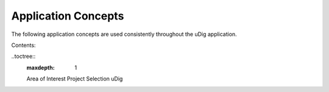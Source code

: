 Application Concepts
--------------------

The following application concepts are used consistently throughout the uDig application.

Contents:

..toctree::
   :maxdepth: 1

   Area of Interest
   Project
   Selection
   uDig

